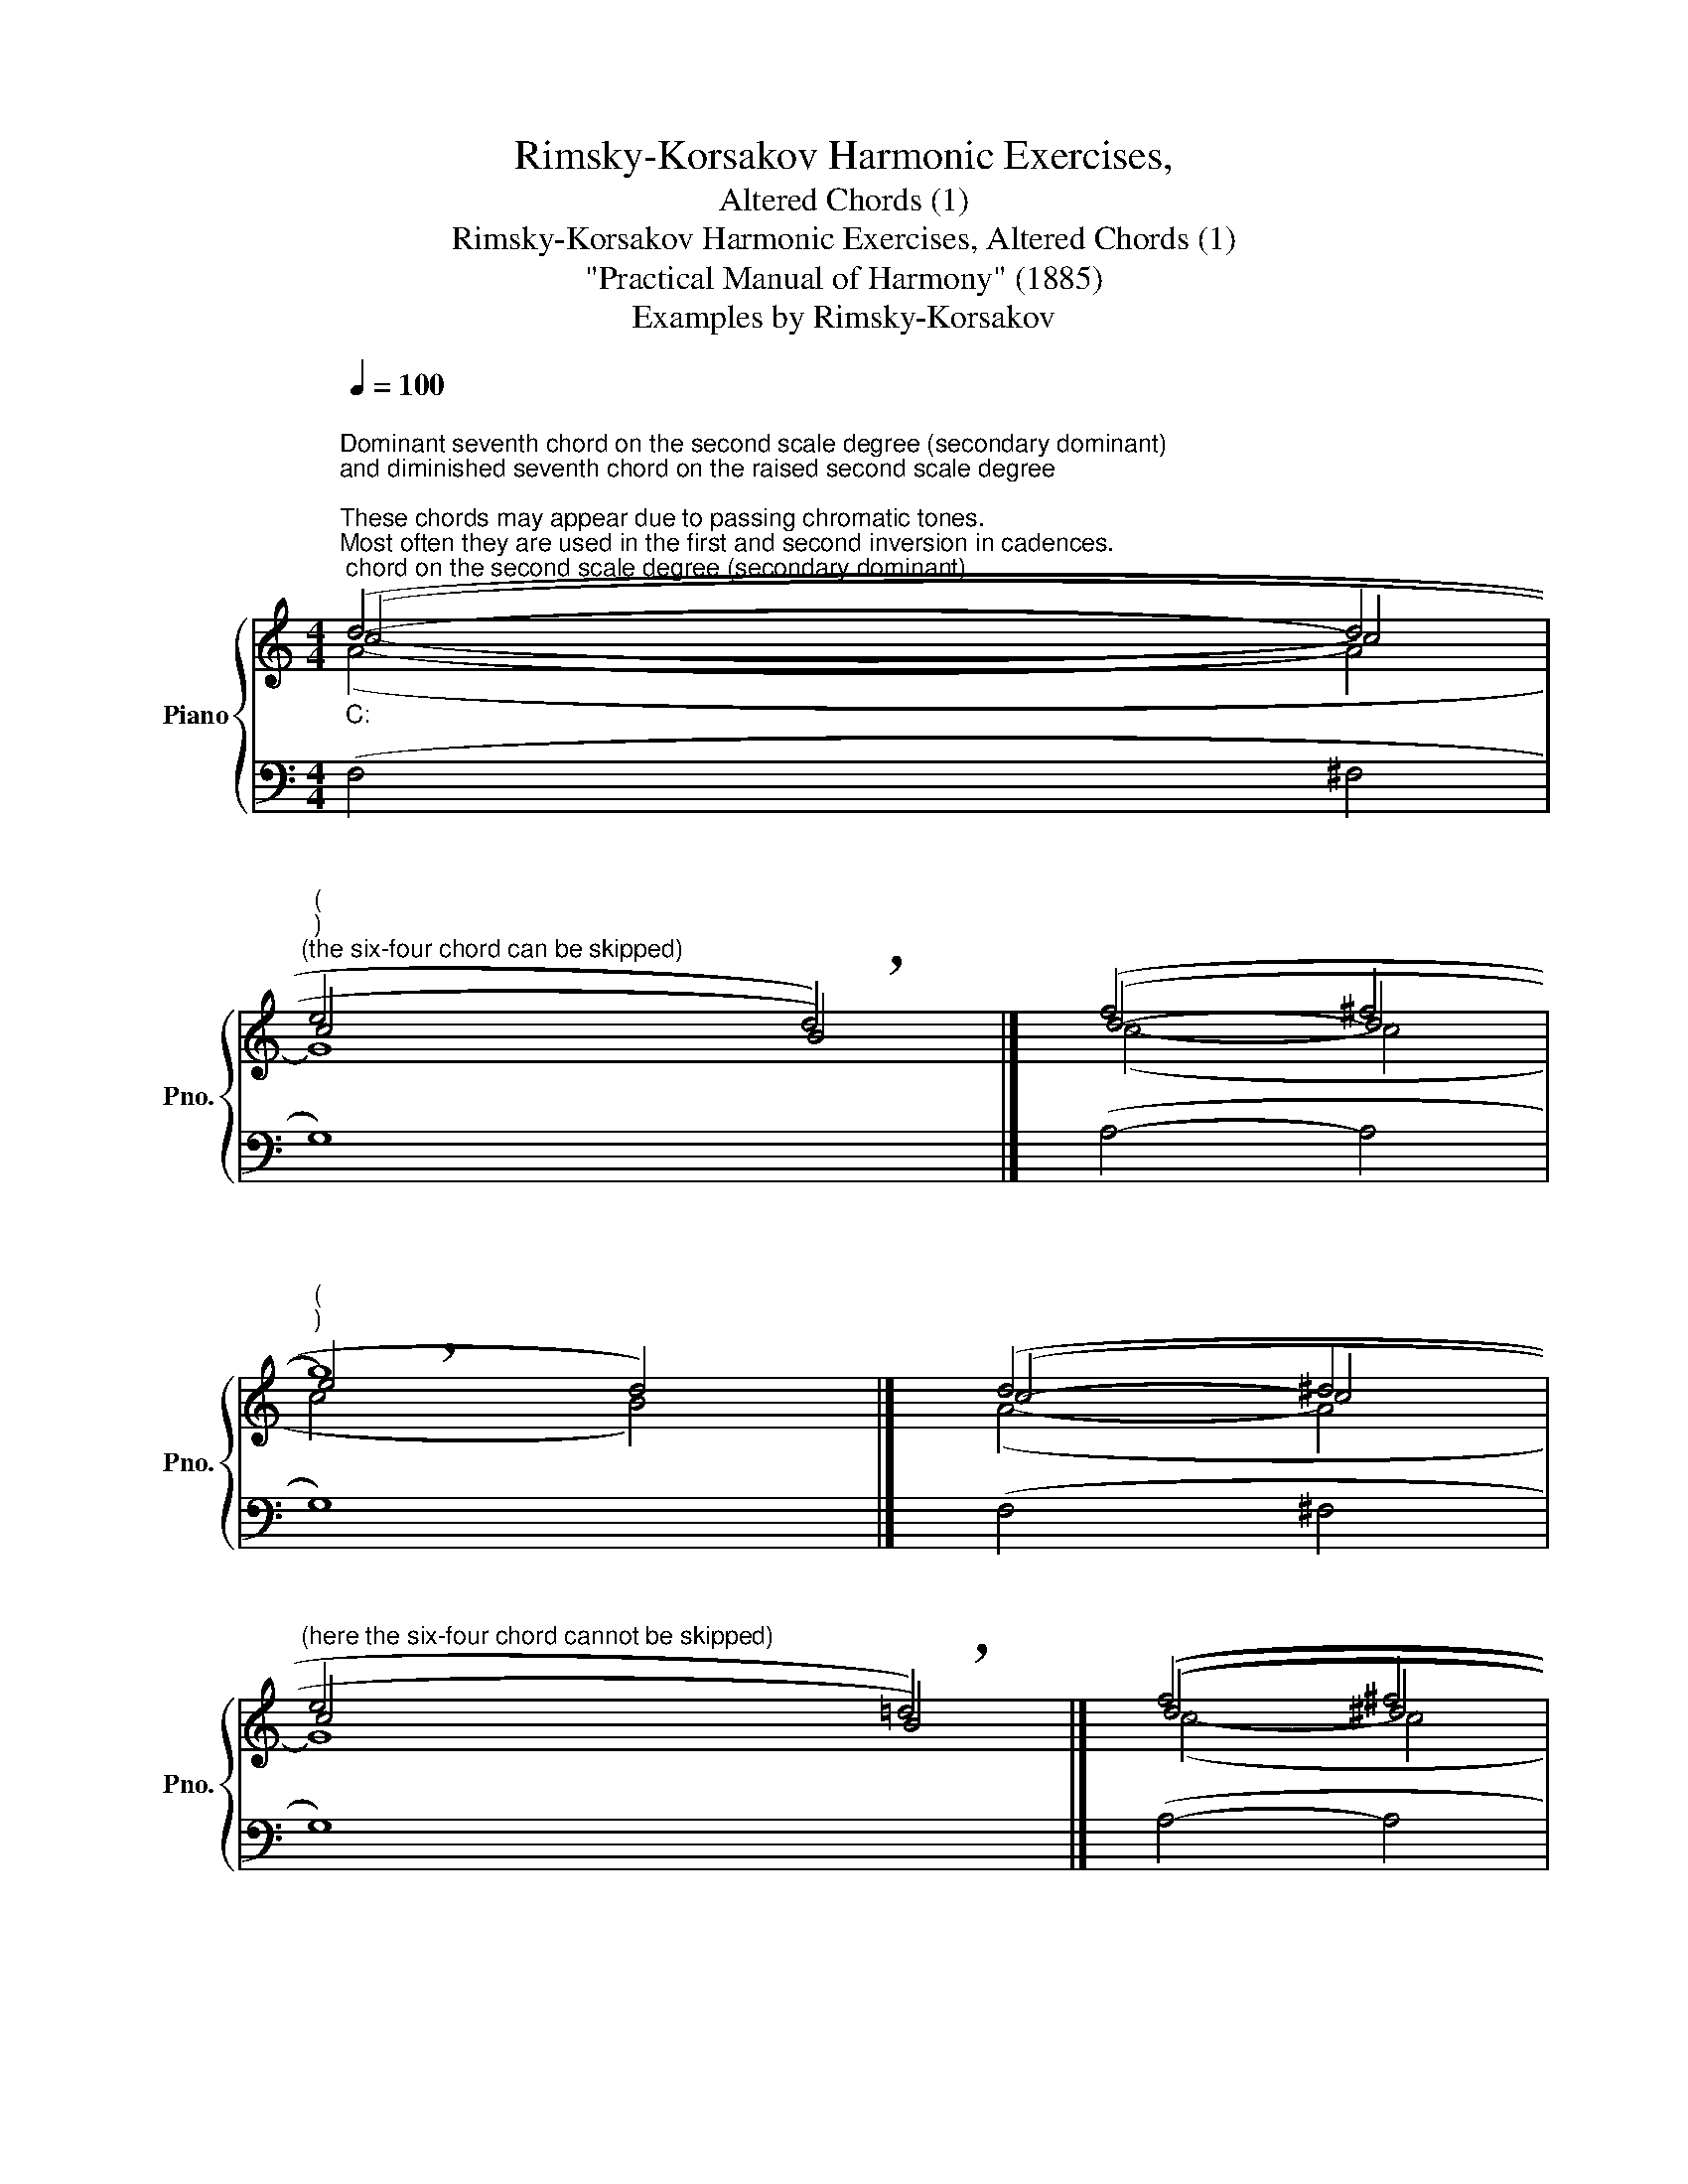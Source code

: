 X:1
T:Rimsky-Korsakov Harmonic Exercises,
T:Altered Chords (1)
T:Rimsky-Korsakov Harmonic Exercises, Altered Chords (1) 
T:"Practical Manual of Harmony" (1885)
T:Examples by Rimsky-Korsakov
%%score { ( 1 2 3 ) | ( 4 5 ) }
L:1/8
Q:1/4=100
M:4/4
K:C
V:1 treble nm="Piano" snm="Pno."
V:2 treble 
V:3 treble 
V:4 bass 
V:5 bass 
V:1
"""^Dominant seventh chord on the second scale degree (secondary dominant)\nand diminished seventh chord on the raised second scale degree\n""_C:""^These chords may appear due to passing chromatic tones.\nMost often they are used in the first and second inversion in cadences.\n" (d4-"" d4 | %1
"""^(""^)""^(the six-four chord can be skipped)" e4"" !breath!d4) |]"" (f4"" ^f4 | %3
"""""^(""^)" !breath!g8) |]"" (d4"" ^d4 | %5
"""^(here the six-four chord cannot be skipped)" e4"" !breath!=d4) |]"" ((f4"" ^f4 | %7
"""" !breath!g8)) |] %8
[M:5/1]""[Q:1/2=110]"^Also, these chords can be used after the triads of the first or sixth or fourth scale degree." (c8"" c8"" c8"""" B8"" !breath!c8) |] %9
"" (c8"" c8"" c8"""" B8"" !breath!c8) |]"" (c8"" c8"" c8"""" B8"" !breath!c8) |] %11
"" (c8"" c8"" c8"""" B8"" !breath!c8) |] %12
[K:Eb][M:4/4]""[Q:1/4=100]"_c:""^In a minor, the secondary dominant, in addition\nto raising the third, also requires raising the fifth.\nIn the second inversion, this is not very common.\n" (d4-"" d4 | %13
"" e4"" !breath!d4) |] %14
"""^In a minor, a diminished seventh chord is not possible\non the second scale degree, but can be formed on the\nfourth scale degree by raising the root and third.\n" (e4-"" e4 | %15
"" e4"" !breath!d4) |] %16
V:2
 (c4- c4 | c4 B4) |] (d4- d4 | e4 d4) |] (c4- c4 | c4 B4) |] ((d4 ^d4 | e4 d4)) |] %8
[M:5/1] (G8 A8 G8 G4 F4 E8) |] (A8 ^F8 G8 G4 =F4 E8) |] (G8 A8 G8 G4 F4 E8) |] %11
 (A8 ^F8 G8 G4 =F4 E8) |][K:Eb][M:4/4] (c4- c4 | c4 =B4) |] (c4- c4 | c4 =B4) |] %16
V:3
 (A4- A4 | G8) |] (c4- c4 | c4 B4) |] (A4- A4 | G8) |] (c4- c4 | c4 B4) |][M:5/1] x40 |] x40 |] %10
 x40 |] x40 |][K:Eb][M:4/4] (A4 =A4 | G4 G4) |] (A4 =A4 | G8) |] %16
V:4
 (F,4 ^F,4 | G,8) |] (A,4- A,4 | G,8) |] (F,4 ^F,4 | G,8) |] (A,4- A,4 | G,8) |] %8
[M:5/1] (E8 D8 E8 D8 C8) |] (E8 D8 E8 D8 C8) |] (E8 ^D8 E8 =D8 C8) |] (E8 ^D8 E8 =D8 C8) |] %12
[K:Eb][M:4/4] (F,4 ^F,4 | G,8) |] (F,4 ^F,4 | G,8) |] %16
V:5
 x8 | x8 |] x8 | x8 |] x8 | x8 |] x8 | x8 |][M:5/1] (C8 ^F,8 G,8 G,8 C,8) |] %9
 (A,8 A,8 G,8 G,8 C,8) |] (C8 ^F,8 G,8 G,8 C,8) |] (A,8 A,8 G,8 G,8 C,8) |][K:Eb][M:4/4] x8 | x8 |] %14
 x8 | x8 |] %16

